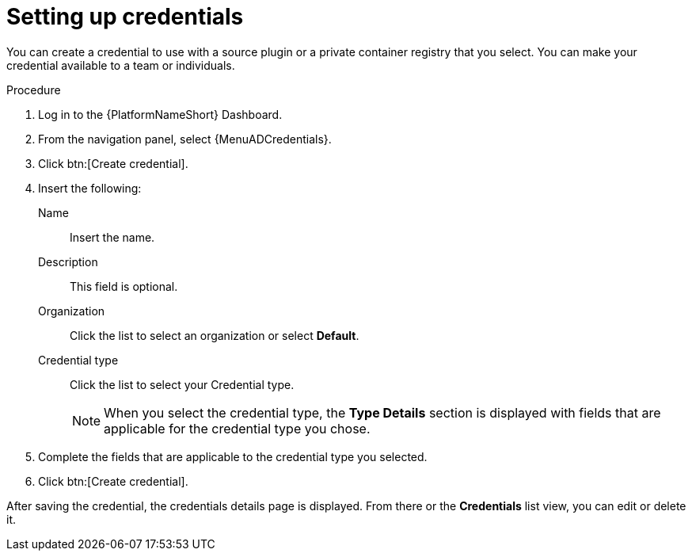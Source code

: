 [id="eda-set-up-credential"]

= Setting up credentials

You can create a credential to use with a source plugin or a private container registry that you select. You can make your credential available to a team or individuals.

//[IMPORTANT]
//====
//If you are using a GitHub or GitLab repository, use the `basic auth` method.
//Both SCM servers are officially supported.
//You can use any SCM provider that supports `basic auth`.
//====

.Procedure
// ddacosta: I'm not sure whether there will be an EDA specific dashboard in the gateway. Step 1 might need to change to something like "Log in to AAP".
// Also, Credentials will be centrally defined at the platform level for 2.5. Steps here should be verified/rewritten as appropriate and possibly relocated to Authentication docs
. Log in to the {PlatformNameShort} Dashboard.
. From the navigation panel, select {MenuADCredentials}.
. Click btn:[Create credential].
. Insert the following:
+
Name:: Insert the name.
Description:: This field is optional.
Organization:: Click the list to select an organization or select *Default*.
Credential type:: Click the list to select your Credential type.
+
[NOTE]
====
When you select the credential type, the *Type Details* section is displayed with fields that are applicable for the credential type you chose.   
==== 

. Complete the fields that are applicable to the credential type you selected.
. Click btn:[Create credential].

After saving the credential, the credentials details page is displayed.
From there or the *Credentials* list view, you can edit or delete it.
